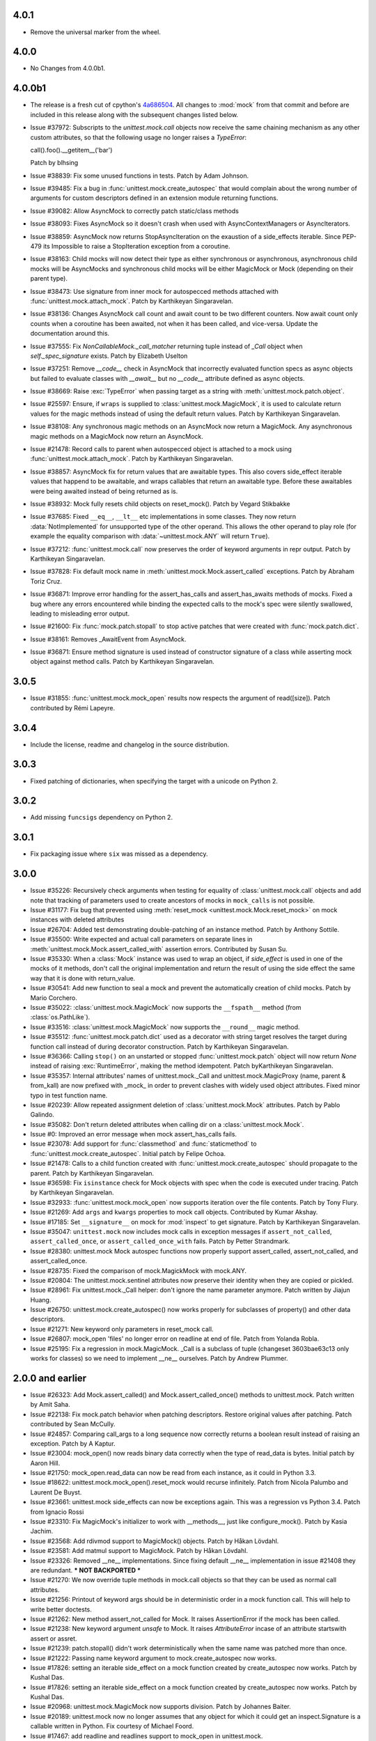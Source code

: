 4.0.1
-----

- Remove the universal marker from the wheel.

4.0.0
-----

- No Changes from 4.0.0b1.

4.0.0b1
-------

- The release is a fresh cut of cpython's `4a686504`__. All changes to :mod:`mock`
  from that commit and before are included in this release along with the
  subsequent changes listed below.

  __ https://github.com/python/cpython/commit/4a686504eb2bbf69adf78077458508a7ba131667

- Issue #37972: Subscripts to the `unittest.mock.call` objects now receive
  the same chaining mechanism as any other custom attributes, so that the
  following usage no longer raises a `TypeError`:

  call().foo().__getitem__('bar')

  Patch by blhsing

- Issue #38839: Fix some unused functions in tests. Patch by Adam Johnson.

- Issue #39485: Fix a bug in :func:`unittest.mock.create_autospec` that
  would complain about the wrong number of arguments for custom descriptors
  defined in an extension module returning functions.

- Issue #39082: Allow AsyncMock to correctly patch static/class methods

- Issue #38093: Fixes AsyncMock so it doesn't crash when used with
  AsyncContextManagers or AsyncIterators.

- Issue #38859: AsyncMock now returns StopAsyncIteration on the exaustion of
  a side_effects iterable. Since PEP-479 its Impossible to raise a
  StopIteration exception from a coroutine.

- Issue #38163: Child mocks will now detect their type as either synchronous
  or asynchronous, asynchronous child mocks will be AsyncMocks and
  synchronous child mocks will be either MagicMock or Mock (depending on
  their parent type).

- Issue #38473: Use signature from inner mock for autospecced methods
  attached with :func:`unittest.mock.attach_mock`. Patch by Karthikeyan
  Singaravelan.

- Issue #38136: Changes AsyncMock call count and await count to be two
  different counters. Now await count only counts when a coroutine has been
  awaited, not when it has been called, and vice-versa. Update the
  documentation around this.

- Issue #37555: Fix `NonCallableMock._call_matcher` returning tuple instead
  of `_Call` object when `self._spec_signature` exists. Patch by Elizabeth
  Uselton

- Issue #37251: Remove `__code__` check in AsyncMock that incorrectly
  evaluated function specs as async objects but failed to evaluate classes
  with `__await__` but no `__code__` attribute defined as async objects.

- Issue #38669: Raise :exc:`TypeError` when passing target as a string with
  :meth:`unittest.mock.patch.object`.

- Issue #25597: Ensure, if ``wraps`` is supplied to
  :class:`unittest.mock.MagicMock`, it is used to calculate return values
  for the magic methods instead of using the default return values. Patch by
  Karthikeyan Singaravelan.

- Issue #38108: Any synchronous magic methods on an AsyncMock now return a
  MagicMock. Any asynchronous magic methods on a MagicMock now return an
  AsyncMock.

- Issue #21478: Record calls to parent when autospecced object is attached
  to a mock using :func:`unittest.mock.attach_mock`. Patch by Karthikeyan
  Singaravelan.

- Issue #38857: AsyncMock fix for return values that are awaitable types.
  This also covers side_effect iterable values that happend to be awaitable,
  and wraps callables that return an awaitable type. Before these awaitables
  were being awaited instead of being returned as is.

- Issue #38932: Mock fully resets child objects on reset_mock(). Patch by
  Vegard Stikbakke

- Issue #37685: Fixed ``__eq__``, ``__lt__`` etc implementations in some
  classes. They now return :data:`NotImplemented` for unsupported type of
  the other operand. This allows the other operand to play role (for example
  the equality comparison with :data:`~unittest.mock.ANY` will return
  ``True``).

- Issue #37212: :func:`unittest.mock.call` now preserves the order of
  keyword arguments in repr output. Patch by Karthikeyan Singaravelan.

- Issue #37828: Fix default mock name in
  :meth:`unittest.mock.Mock.assert_called` exceptions. Patch by Abraham
  Toriz Cruz.

- Issue #36871: Improve error handling for the assert_has_calls and
  assert_has_awaits methods of mocks. Fixed a bug where any errors
  encountered while binding the expected calls to the mock's spec were
  silently swallowed, leading to misleading error output.

- Issue #21600: Fix :func:`mock.patch.stopall` to stop active patches that
  were created with :func:`mock.patch.dict`.

- Issue #38161: Removes _AwaitEvent from AsyncMock.

- Issue #36871: Ensure method signature is used instead of constructor
  signature of a class while asserting mock object against method calls.
  Patch by Karthikeyan Singaravelan.

3.0.5
-----

- Issue #31855: :func:`unittest.mock.mock_open` results now respects the
  argument of read([size]). Patch contributed by Rémi Lapeyre.

3.0.4
-----

- Include the license, readme and changelog in the source distribution.

3.0.3
-----

- Fixed patching of dictionaries, when specifying the target with a
  unicode on Python 2.

3.0.2
-----

- Add missing ``funcsigs`` dependency on Python 2.

3.0.1
-----

- Fix packaging issue where ``six`` was missed as a dependency.

3.0.0
-----

- Issue #35226: Recursively check arguments when testing for equality of
  :class:`unittest.mock.call` objects and add note that tracking of
  parameters used to create ancestors of mocks in ``mock_calls`` is not
  possible.

- Issue #31177: Fix bug that prevented using :meth:`reset_mock
  <unittest.mock.Mock.reset_mock>` on mock instances with deleted attributes

- Issue #26704: Added test demonstrating double-patching of an instance
  method.  Patch by Anthony Sottile.

- Issue #35500: Write expected and actual call parameters on separate lines
  in :meth:`unittest.mock.Mock.assert_called_with` assertion errors.
  Contributed by Susan Su.

- Issue #35330: When a :class:`Mock` instance was used to wrap an object, if
  `side_effect` is used in one of the mocks of it methods, don't call the
  original implementation and return the result of using the side effect the
  same way that it is done with return_value.

- Issue #30541: Add new function to seal a mock and prevent the
  automatically creation of child mocks. Patch by Mario Corchero.

- Issue #35022: :class:`unittest.mock.MagicMock` now supports the
  ``__fspath__`` method (from :class:`os.PathLike`).

- Issue #33516: :class:`unittest.mock.MagicMock` now supports the
  ``__round__`` magic method.

- Issue #35512: :func:`unittest.mock.patch.dict` used as a decorator with
  string target resolves the target during function call instead of during
  decorator construction. Patch by Karthikeyan Singaravelan.

- Issue #36366: Calling ``stop()`` on an unstarted or stopped
  :func:`unittest.mock.patch` object will now return `None` instead of
  raising :exc:`RuntimeError`, making the method idempotent. Patch
  byKarthikeyan Singaravelan.

- Issue #35357: Internal attributes' names of unittest.mock._Call and
  unittest.mock.MagicProxy (name, parent & from_kall) are now prefixed with
  _mock_ in order to prevent clashes with widely used object attributes.
  Fixed minor typo in test function name.

- Issue #20239: Allow repeated assignment deletion of
  :class:`unittest.mock.Mock` attributes. Patch by Pablo Galindo.

- Issue #35082: Don't return deleted attributes when calling dir on a
  :class:`unittest.mock.Mock`.

- Issue #0: Improved an error message when mock assert_has_calls fails.

- Issue #23078: Add support for :func:`classmethod` and :func:`staticmethod`
  to :func:`unittest.mock.create_autospec`.  Initial patch by Felipe Ochoa.

- Issue #21478: Calls to a child function created with
  :func:`unittest.mock.create_autospec` should propagate to the parent.
  Patch by Karthikeyan Singaravelan.

- Issue #36598: Fix ``isinstance`` check for Mock objects with spec when the
  code is executed under tracing. Patch by Karthikeyan Singaravelan.

- Issue #32933: :func:`unittest.mock.mock_open` now supports iteration over
  the file contents. Patch by Tony Flury.

- Issue #21269: Add ``args`` and ``kwargs`` properties to mock call objects.
  Contributed by Kumar Akshay.

- Issue #17185: Set ``__signature__`` on mock for :mod:`inspect` to get
  signature. Patch by Karthikeyan Singaravelan.

- Issue #35047: ``unittest.mock`` now includes mock calls in exception
  messages if ``assert_not_called``, ``assert_called_once``, or
  ``assert_called_once_with`` fails. Patch by Petter Strandmark.

- Issue #28380: unittest.mock Mock autospec functions now properly support
  assert_called, assert_not_called, and assert_called_once.
  
- Issue #28735: Fixed the comparison of mock.MagickMock with mock.ANY.

- Issue #20804: The unittest.mock.sentinel attributes now preserve their
  identity when they are copied or pickled.

- Issue #28961: Fix unittest.mock._Call helper: don't ignore the name parameter
  anymore. Patch written by Jiajun Huang.

- Issue #26750: unittest.mock.create_autospec() now works properly for
  subclasses of property() and other data descriptors.

- Issue #21271: New keyword only parameters in reset_mock call.

- Issue #26807: mock_open 'files' no longer error on readline at end of file.
  Patch from Yolanda Robla.

- Issue #25195: Fix a regression in mock.MagicMock. _Call is a subclass of
  tuple (changeset 3603bae63c13 only works for classes) so we need to
  implement __ne__ ourselves.  Patch by Andrew Plummer.

2.0.0 and earlier
-----------------

- Issue #26323: Add Mock.assert_called() and Mock.assert_called_once()
  methods to unittest.mock. Patch written by Amit Saha.

- Issue #22138: Fix mock.patch behavior when patching descriptors. Restore
  original values after patching. Patch contributed by Sean McCully.

- Issue #24857: Comparing call_args to a long sequence now correctly returns a
  boolean result instead of raising an exception.  Patch by A Kaptur.

- Issue #23004: mock_open() now reads binary data correctly when the type of
  read_data is bytes.  Initial patch by Aaron Hill.

- Issue #21750: mock_open.read_data can now be read from each instance, as it
  could in Python 3.3.

- Issue #18622: unittest.mock.mock_open().reset_mock would recurse infinitely.
  Patch from Nicola Palumbo and Laurent De Buyst.

- Issue #23661: unittest.mock side_effects can now be exceptions again. This
  was a regression vs Python 3.4. Patch from Ignacio Rossi

- Issue #23310: Fix MagicMock's initializer to work with __methods__, just
  like configure_mock().  Patch by Kasia Jachim.

- Issue #23568: Add rdivmod support to MagicMock() objects.
  Patch by Håkan Lövdahl.

- Issue #23581: Add matmul support to MagicMock. Patch by Håkan Lövdahl.

- Issue #23326: Removed __ne__ implementations.  Since fixing default __ne__
  implementation in issue #21408 they are redundant. *** NOT BACKPORTED ***

- Issue #21270: We now override tuple methods in mock.call objects so that
  they can be used as normal call attributes.

- Issue #21256: Printout of keyword args should be in deterministic order in
  a mock function call. This will help to write better doctests.

- Issue #21262: New method assert_not_called for Mock.
  It raises AssertionError if the mock has been called.

- Issue #21238: New keyword argument `unsafe` to Mock. It raises
  `AttributeError` incase of an attribute startswith assert or assret.

- Issue #21239: patch.stopall() didn't work deterministically when the same
  name was patched more than once.

- Issue #21222: Passing name keyword argument to mock.create_autospec now
  works.

- Issue #17826: setting an iterable side_effect on a mock function created by
  create_autospec now works. Patch by Kushal Das.

- Issue #17826: setting an iterable side_effect on a mock function created by
  create_autospec now works. Patch by Kushal Das.

- Issue #20968: unittest.mock.MagicMock now supports division.
  Patch by Johannes Baiter.

- Issue #20189: unittest.mock now no longer assumes that any object for
  which it could get an inspect.Signature is a callable written in Python.
  Fix courtesy of Michael Foord.

- Issue #17467: add readline and readlines support to mock_open in
  unittest.mock.

- Issue #17015: When it has a spec, a Mock object now inspects its signature
  when matching calls, so that arguments can be matched positionally or
  by name.

- Issue #15323: improve failure message of Mock.assert_called_once_with

- Issue #14857: fix regression in references to PEP 3135 implicit __class__
  closure variable (Reopens issue #12370)

- Issue #14295: Add unittest.mock
